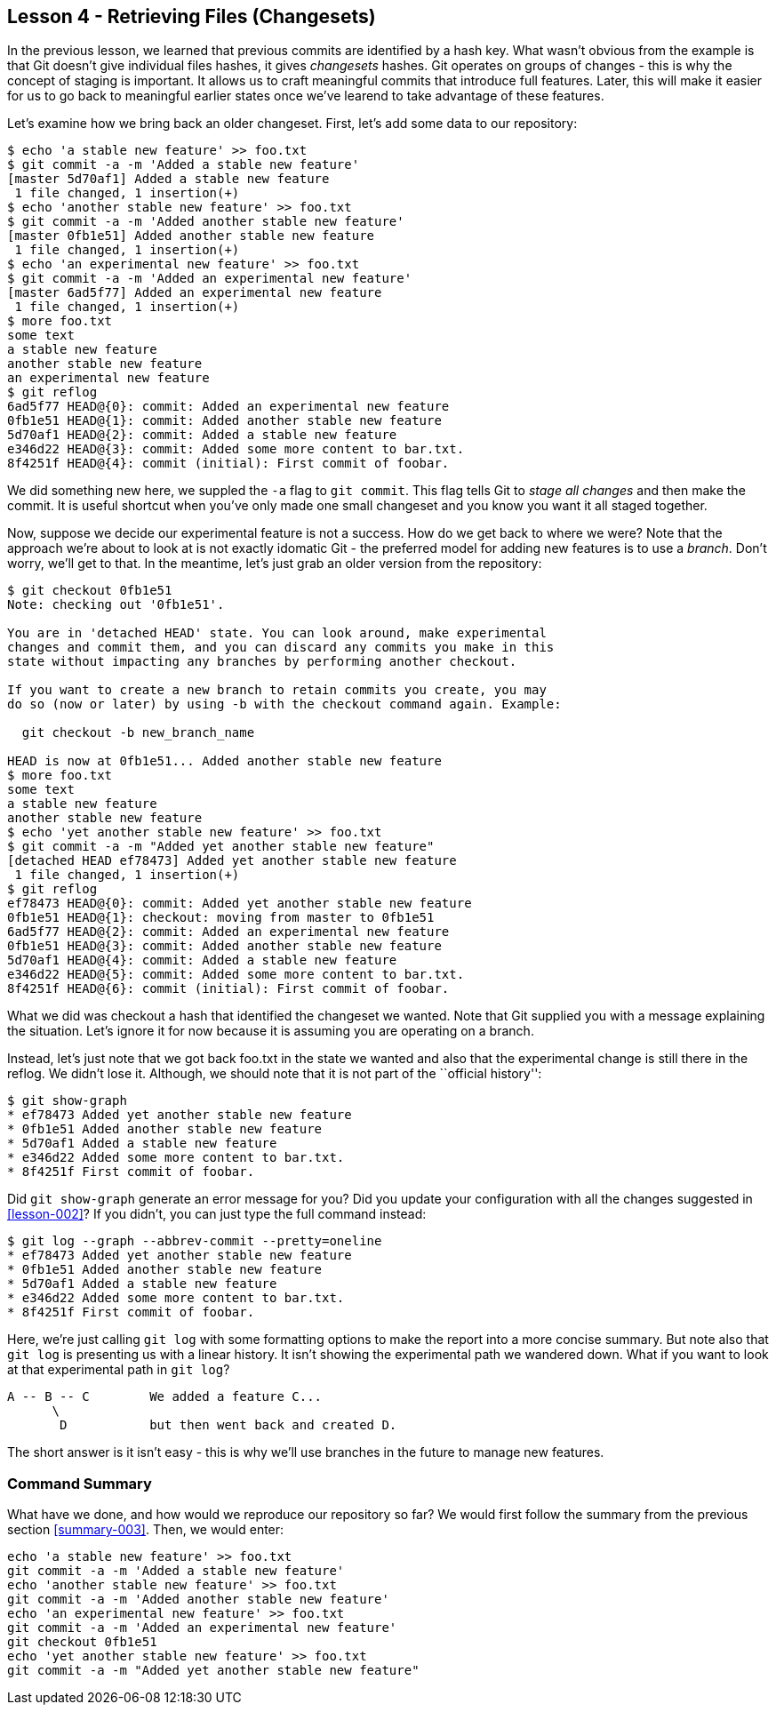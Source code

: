 
Lesson 4 - Retrieving Files (Changesets)
----------------------------------------
[[lesson-004]]

In the previous lesson, we learned that previous commits are identified by a 
hash key. What wasn't obvious from the example is that Git doesn't give 
individual files hashes, it gives _changesets_ hashes. Git operates on groups
of changes - this is why the concept of staging is important. It allows us 
to craft meaningful commits that introduce full features. Later, this will make
it easier for us to go back to meaningful earlier states once we've learend to 
take advantage of these features.

Let's examine how we bring back an older changeset. First, let's add some 
data to our repository:

--------------------
$ echo 'a stable new feature' >> foo.txt 
$ git commit -a -m 'Added a stable new feature'
[master 5d70af1] Added a stable new feature
 1 file changed, 1 insertion(+)
$ echo 'another stable new feature' >> foo.txt 
$ git commit -a -m 'Added another stable new feature'
[master 0fb1e51] Added another stable new feature
 1 file changed, 1 insertion(+)
$ echo 'an experimental new feature' >> foo.txt 
$ git commit -a -m 'Added an experimental new feature'
[master 6ad5f77] Added an experimental new feature
 1 file changed, 1 insertion(+)
$ more foo.txt 
some text
a stable new feature
another stable new feature
an experimental new feature
$ git reflog
6ad5f77 HEAD@{0}: commit: Added an experimental new feature
0fb1e51 HEAD@{1}: commit: Added another stable new feature
5d70af1 HEAD@{2}: commit: Added a stable new feature
e346d22 HEAD@{3}: commit: Added some more content to bar.txt.
8f4251f HEAD@{4}: commit (initial): First commit of foobar.
--------------------

We did something new here, we suppled the `-a` flag to `git commit`. This flag
tells Git to _stage all changes_ and then make the commit. It is useful shortcut
when you've only made one small changeset and you know you want it all staged 
together. 

Now, suppose we decide our experimental feature is not a success. How do we 
get back to where we were? Note that the approach we're about to look at is
not exactly idomatic Git - the preferred model for adding new features is to use
a _branch_. Don't worry, we'll get to that. In the meantime, let's just grab an
older version from the repository:

---------------------
$ git checkout 0fb1e51
Note: checking out '0fb1e51'.

You are in 'detached HEAD' state. You can look around, make experimental
changes and commit them, and you can discard any commits you make in this
state without impacting any branches by performing another checkout.

If you want to create a new branch to retain commits you create, you may
do so (now or later) by using -b with the checkout command again. Example:

  git checkout -b new_branch_name

HEAD is now at 0fb1e51... Added another stable new feature
$ more foo.txt 
some text
a stable new feature
another stable new feature
$ echo 'yet another stable new feature' >> foo.txt 
$ git commit -a -m "Added yet another stable new feature"
[detached HEAD ef78473] Added yet another stable new feature
 1 file changed, 1 insertion(+)
$ git reflog
ef78473 HEAD@{0}: commit: Added yet another stable new feature
0fb1e51 HEAD@{1}: checkout: moving from master to 0fb1e51
6ad5f77 HEAD@{2}: commit: Added an experimental new feature
0fb1e51 HEAD@{3}: commit: Added another stable new feature
5d70af1 HEAD@{4}: commit: Added a stable new feature
e346d22 HEAD@{5}: commit: Added some more content to bar.txt.
8f4251f HEAD@{6}: commit (initial): First commit of foobar.
---------------------

What we did was checkout a hash that identified the changeset we wanted. Note 
that Git supplied you with a message explaining the situation. Let's ignore it
for now because it is assuming you are operating on a branch.

Instead, let's just note that we got back +foo.txt+ in the state we wanted and 
also that the experimental change is still there in the reflog. We didn't lose it.
Although, we should note that it is not part of the ``official history'':

---------------------
$ git show-graph
* ef78473 Added yet another stable new feature
* 0fb1e51 Added another stable new feature
* 5d70af1 Added a stable new feature
* e346d22 Added some more content to bar.txt.
* 8f4251f First commit of foobar.
---------------------

Did `git show-graph` generate an error message for you? Did you update your 
configuration with all the changes suggested in <<lesson-002>>? If you didn't,
you can just type the full command instead:

---------------------
$ git log --graph --abbrev-commit --pretty=oneline
* ef78473 Added yet another stable new feature
* 0fb1e51 Added another stable new feature
* 5d70af1 Added a stable new feature
* e346d22 Added some more content to bar.txt.
* 8f4251f First commit of foobar.
---------------------

Here, we're just calling `git log` with some formatting options to make the report
into a more concise summary. But note also that `git log` is presenting us with a 
linear history. It isn't showing the experimental path we wandered down. What if
you want to look at that experimental path in `git log`?

---------------------------
A -- B -- C        We added a feature C...
      \ 
       D           but then went back and created D. 
---------------------------

The short answer is it isn't easy - this is why we'll use branches in the 
future to manage new features.


Command Summary
~~~~~~~~~~~~~~~
[[summary-004]]

What have we done, and how would we reproduce our repository so far?
We would first follow the summary from the previous section <<summary-003>>.
Then, we would enter:

-----------------
echo 'a stable new feature' >> foo.txt 
git commit -a -m 'Added a stable new feature'
echo 'another stable new feature' >> foo.txt 
git commit -a -m 'Added another stable new feature'
echo 'an experimental new feature' >> foo.txt 
git commit -a -m 'Added an experimental new feature'
git checkout 0fb1e51
echo 'yet another stable new feature' >> foo.txt 
git commit -a -m "Added yet another stable new feature"
-----------------

